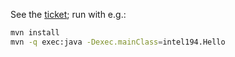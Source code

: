 See the [[https://jira.truecarcorp.com/browse/INTEL-194][ticket]]; run with e.g.:

#+BEGIN_SRC sh
  mvn install
  mvn -q exec:java -Dexec.mainClass=intel194.Hello
#+END_SRC
